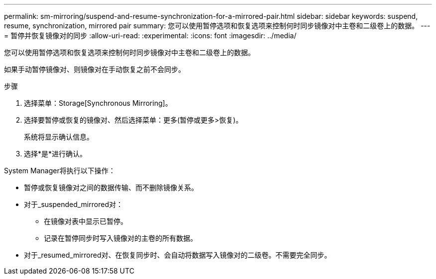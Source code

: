 ---
permalink: sm-mirroring/suspend-and-resume-synchronization-for-a-mirrored-pair.html 
sidebar: sidebar 
keywords: suspend, resume, synchronization, mirrored pair 
summary: 您可以使用暂停选项和恢复选项来控制何时同步镜像对中主卷和二级卷上的数据。 
---
= 暂停并恢复镜像对的同步
:allow-uri-read: 
:experimental: 
:icons: font
:imagesdir: ../media/


[role="lead"]
您可以使用暂停选项和恢复选项来控制何时同步镜像对中主卷和二级卷上的数据。

如果手动暂停镜像对、则镜像对在手动恢复之前不会同步。

.步骤
. 选择菜单：Storage[Synchronous Mirroring]。
. 选择要暂停或恢复的镜像对、然后选择菜单：更多(暂停或更多>恢复)。
+
系统将显示确认信息。

. 选择*是*进行确认。


System Manager将执行以下操作：

* 暂停或恢复镜像对之间的数据传输、而不删除镜像关系。
* 对于_suspended_mirrored对：
+
** 在镜像对表中显示已暂停。
** 记录在暂停同步时写入镜像对的主卷的所有数据。


* 对于_resumed_mirrored对、在恢复同步时、会自动将数据写入镜像对的二级卷。不需要完全同步。

